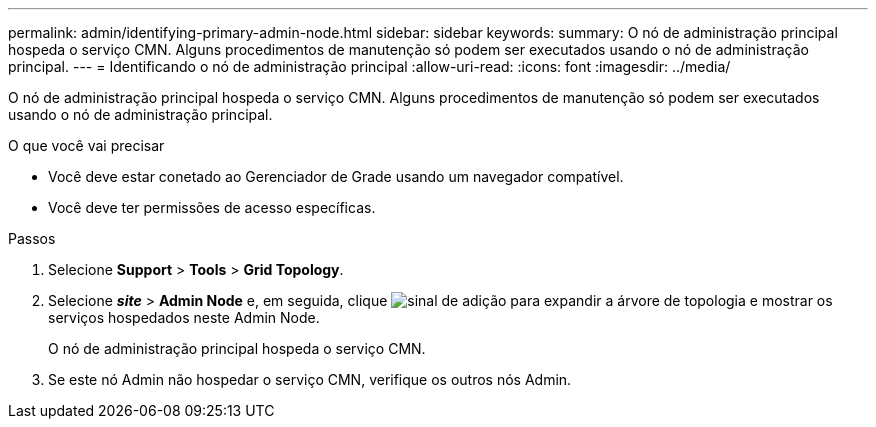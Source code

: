 ---
permalink: admin/identifying-primary-admin-node.html 
sidebar: sidebar 
keywords:  
summary: O nó de administração principal hospeda o serviço CMN. Alguns procedimentos de manutenção só podem ser executados usando o nó de administração principal. 
---
= Identificando o nó de administração principal
:allow-uri-read: 
:icons: font
:imagesdir: ../media/


[role="lead"]
O nó de administração principal hospeda o serviço CMN. Alguns procedimentos de manutenção só podem ser executados usando o nó de administração principal.

.O que você vai precisar
* Você deve estar conetado ao Gerenciador de Grade usando um navegador compatível.
* Você deve ter permissões de acesso específicas.


.Passos
. Selecione *Support* > *Tools* > *Grid Topology*.
. Selecione *_site_* > *Admin Node* e, em seguida, clique image:../media/icon_plus_sign_black_on_white.gif["sinal de adição"] para expandir a árvore de topologia e mostrar os serviços hospedados neste Admin Node.
+
O nó de administração principal hospeda o serviço CMN.

. Se este nó Admin não hospedar o serviço CMN, verifique os outros nós Admin.

